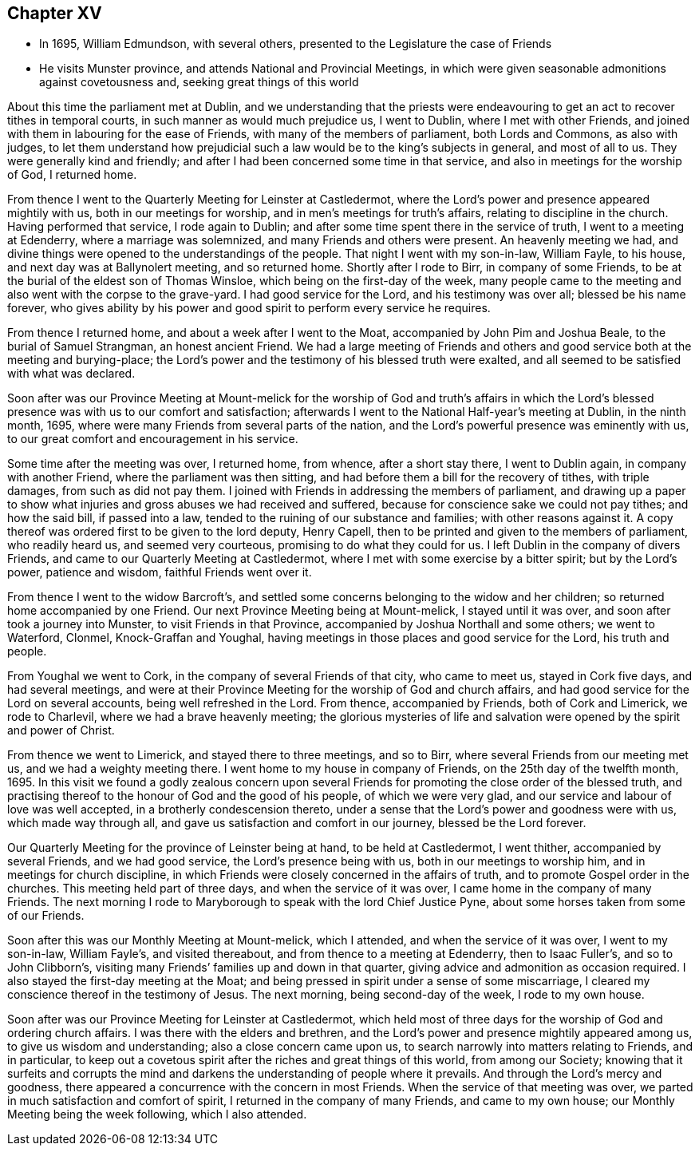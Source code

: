 == Chapter XV

* In 1695, William Edmundson, with several others, presented to the Legislature the case of Friends
* He visits Munster province, and attends National and Provincial Meetings, in which were given seasonable admonitions against covetousness and, seeking great things of this world

About this time the parliament met at Dublin,
and we understanding that the priests were endeavouring
to get an act to recover tithes in temporal courts,
in such manner as would much prejudice us, I went to Dublin,
where I met with other Friends,
and joined with them in labouring for the ease of Friends,
with many of the members of parliament, both Lords and Commons, as also with judges,
to let them understand how prejudicial such a
law would be to the king`'s subjects in general,
and most of all to us.
They were generally kind and friendly;
and after I had been concerned some time in that service,
and also in meetings for the worship of God, I returned home.

From thence I went to the Quarterly Meeting for Leinster at Castledermot,
where the Lord`'s power and presence appeared mightily with us,
both in our meetings for worship, and in men`'s meetings for truth`'s affairs,
relating to discipline in the church.
Having performed that service, I rode again to Dublin;
and after some time spent there in the service of truth,
I went to a meeting at Edenderry, where a marriage was solemnized,
and many Friends and others were present.
An heavenly meeting we had,
and divine things were opened to the understandings of the people.
That night I went with my son-in-law, William Fayle, to his house,
and next day was at Ballynolert meeting, and so returned home.
Shortly after I rode to Birr, in company of some Friends,
to be at the burial of the eldest son of Thomas Winsloe,
which being on the first-day of the week,
many people came to the meeting and also went with the corpse to the grave-yard.
I had good service for the Lord, and his testimony was over all;
blessed be his name forever,
who gives ability by his power and good spirit to perform every service he requires.

From thence I returned home, and about a week after I went to the Moat,
accompanied by John Pim and Joshua Beale, to the burial of Samuel Strangman,
an honest ancient Friend.
We had a large meeting of Friends and others and good
service both at the meeting and burying-place;
the Lord`'s power and the testimony of his blessed truth were exalted,
and all seemed to be satisfied with what was declared.

Soon after was our Province Meeting at Mount-melick for the
worship of God and truth`'s affairs in which the Lord`'s blessed
presence was with us to our comfort and satisfaction;
afterwards I went to the National Half-year`'s meeting at Dublin, in the ninth month,
1695, where were many Friends from several parts of the nation,
and the Lord`'s powerful presence was eminently with us,
to our great comfort and encouragement in his service.

Some time after the meeting was over, I returned home, from whence,
after a short stay there, I went to Dublin again, in company with another Friend,
where the parliament was then sitting,
and had before them a bill for the recovery of tithes, with triple damages,
from such as did not pay them.
I joined with Friends in addressing the members of parliament,
and drawing up a paper to show what injuries and
gross abuses we had received and suffered,
because for conscience sake we could not pay tithes; and how the said bill,
if passed into a law, tended to the ruining of our substance and families;
with other reasons against it.
A copy thereof was ordered first to be given to the lord deputy, Henry Capell,
then to be printed and given to the members of parliament, who readily heard us,
and seemed very courteous, promising to do what they could for us.
I left Dublin in the company of divers Friends,
and came to our Quarterly Meeting at Castledermot,
where I met with some exercise by a bitter spirit; but by the Lord`'s power,
patience and wisdom, faithful Friends went over it.

From thence I went to the widow Barcroft`'s,
and settled some concerns belonging to the widow and her children;
so returned home accompanied by one Friend.
Our next Province Meeting being at Mount-melick, I stayed until it was over,
and soon after took a journey into Munster, to visit Friends in that Province,
accompanied by Joshua Northall and some others; we went to Waterford, Clonmel,
Knock-Graffan and Youghal, having meetings in those places and good service for the Lord,
his truth and people.

From Youghal we went to Cork, in the company of several Friends of that city,
who came to meet us, stayed in Cork five days, and had several meetings,
and were at their Province Meeting for the worship of God and church affairs,
and had good service for the Lord on several accounts, being well refreshed in the Lord.
From thence, accompanied by Friends, both of Cork and Limerick, we rode to Charlevil,
where we had a brave heavenly meeting;
the glorious mysteries of life and salvation
were opened by the spirit and power of Christ.

From thence we went to Limerick, and stayed there to three meetings, and so to Birr,
where several Friends from our meeting met us, and we had a weighty meeting there.
I went home to my house in company of Friends, on the 25th day of the twelfth month, 1695.
In this visit we found a godly zealous concern upon several
Friends for promoting the close order of the blessed truth,
and practising thereof to the honour of God and the good of his people,
of which we were very glad, and our service and labour of love was well accepted,
in a brotherly condescension thereto,
under a sense that the Lord`'s power and goodness were with us,
which made way through all, and gave us satisfaction and comfort in our journey,
blessed be the Lord forever.

Our Quarterly Meeting for the province of Leinster being at hand,
to be held at Castledermot, I went thither, accompanied by several Friends,
and we had good service, the Lord`'s presence being with us,
both in our meetings to worship him, and in meetings for church discipline,
in which Friends were closely concerned in the affairs of truth,
and to promote Gospel order in the churches.
This meeting held part of three days, and when the service of it was over,
I came home in the company of many Friends.
The next morning I rode to Maryborough to speak with the lord Chief Justice Pyne,
about some horses taken from some of our Friends.

Soon after this was our Monthly Meeting at Mount-melick, which I attended,
and when the service of it was over, I went to my son-in-law, William Fayle`'s,
and visited thereabout, and from thence to a meeting at Edenderry,
then to Isaac Fuller`'s, and so to John Clibborn`'s,
visiting many Friends`' families up and down in that quarter,
giving advice and admonition as occasion required.
I also stayed the first-day meeting at the Moat;
and being pressed in spirit under a sense of some miscarriage,
I cleared my conscience thereof in the testimony of Jesus.
The next morning, being second-day of the week, I rode to my own house.

Soon after was our Province Meeting for Leinster at Castledermot,
which held most of three days for the worship of God and ordering church affairs.
I was there with the elders and brethren,
and the Lord`'s power and presence mightily appeared among us,
to give us wisdom and understanding; also a close concern came upon us,
to search narrowly into matters relating to Friends, and in particular,
to keep out a covetous spirit after the riches and great things of this world,
from among our Society;
knowing that it surfeits and corrupts the mind and
darkens the understanding of people where it prevails.
And through the Lord`'s mercy and goodness,
there appeared a concurrence with the concern in most Friends.
When the service of that meeting was over,
we parted in much satisfaction and comfort of spirit,
I returned in the company of many Friends, and came to my own house;
our Monthly Meeting being the week following, which I also attended.
